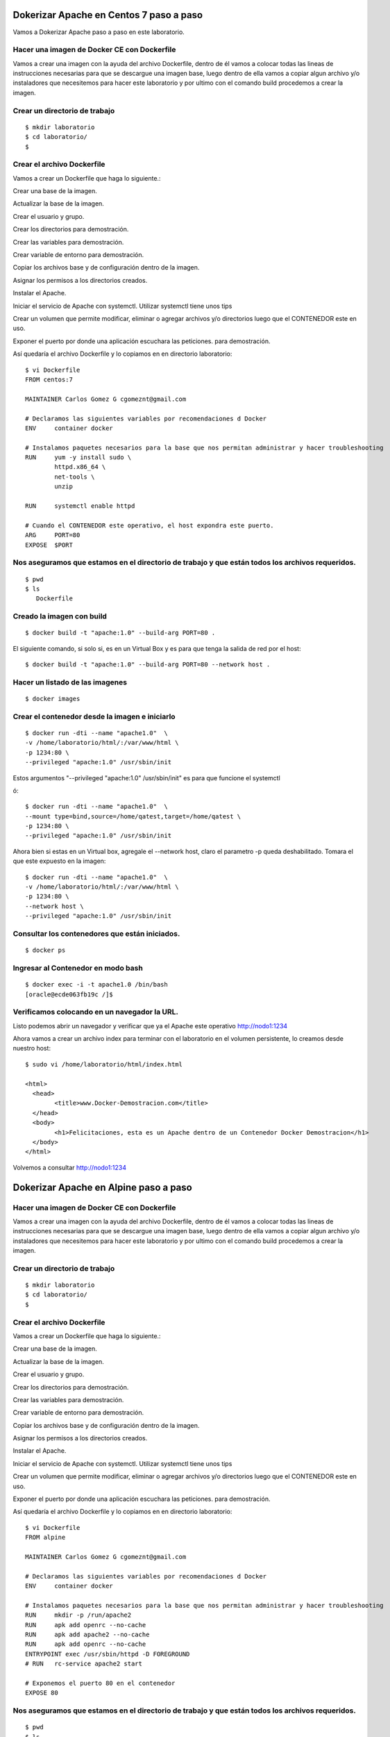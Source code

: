Dokerizar Apache en Centos 7 paso a paso
===============================

Vamos a Dokerizar Apache paso a paso en este laboratorio.

Hacer una imagen de Docker CE con Dockerfile
++++++++++++++++++++++++++++++++++++++++++++

Vamos a crear una imagen con la ayuda del archivo Dockerfile, dentro de él vamos a colocar todas las lineas de instrucciones necesarias para que se descargue una imagen base, luego dentro de ella vamos a copiar algun archivo y/o instaladores que necesitemos para hacer este laboratorio y por ultimo con el comando build procedemos a crear la imagen.

Crear un directorio de trabajo
++++++++++++++++++++++++++++++
::

	$ mkdir laboratorio
	$ cd laboratorio/
	$

Crear el archivo Dockerfile
+++++++++++++++++++++++++++

Vamos a crear un Dockerfile que haga lo siguiente.:

Crear una base de la imagen.

Actualizar la base de la imagen.

Crear el usuario y grupo.

Crear los directorios para demostración.

Crear las variables para demostración.

Crear variable de entorno para demostración.

Copiar los archivos base y de configuración dentro de la imagen.

Asignar los permisos a los directorios creados.

Instalar el Apache.

Iniciar el servicio de Apache con systemctl. Utilizar systemctl tiene unos tips

Crear un volumen que permite modificar, eliminar o agregar archivos y/o directorios luego que el CONTENEDOR este en uso.

Exponer el puerto por donde una aplicación escuchara las peticiones. para demostración.

Así quedaría el archivo Dockerfile y lo copiamos en en directorio laboratorio::

	$ vi Dockerfile
	FROM centos:7

	MAINTAINER Carlos Gomez G cgomeznt@gmail.com

	# Declaramos las siguientes variables por recomendaciones d Docker
	ENV     container docker

	# Instalamos paquetes necesarios para la base que nos permitan administrar y hacer troubleshooting
	RUN     yum -y install sudo \
		httpd.x86_64 \
		net-tools \
		unzip

	RUN	systemctl enable httpd

	# Cuando el CONTENEDOR este operativo, el host expondra este puerto.
	ARG     PORT=80
	EXPOSE  $PORT


Nos aseguramos que estamos en el directorio de trabajo y que están todos los archivos requeridos.
+++++++++++++++++++++++++++++++++++++++++++++++++++++++++++++++++++++++++++++++++++++++++++++++++
::

	$ pwd
	$ ls
	   Dockerfile  

Creado la imagen con build
+++++++++++++++++++++++++++
::

	$ docker build -t "apache:1.0" --build-arg PORT=80 .

El siguiente comando, si solo si, es en un Virtual Box y es para que tenga la salida de red por el host::

	$ docker build -t "apache:1.0" --build-arg PORT=80 --network host .

Hacer un listado de las imagenes
+++++++++++++++++++++++++++++++++
::

	$ docker images

Crear el contenedor desde la imagen e iniciarlo
++++++++++++++++++++++++++++++++++++++++++++++++
::

	$ docker run -dti --name "apache1.0"  \
	-v /home/laboratorio/html/:/var/www/html \
	-p 1234:80 \
	--privileged "apache:1.0" /usr/sbin/init

Estos argumentos "--privileged "apache:1.0" /usr/sbin/init" es para que funcione el systemctl 

ó::

	$ docker run -dti --name "apache1.0"  \
	--mount type=bind,source=/home/qatest,target=/home/qatest \
	-p 1234:80 \
	--privileged "apache:1.0" /usr/sbin/init

Ahora bien si estas en un Virtual box, agregale el --network host, claro el parametro -p queda deshabilitado. Tomara el que este expuesto en la imagen::


	$ docker run -dti --name "apache1.0"  \
	-v /home/laboratorio/html/:/var/www/html \
	-p 1234:80 \
	--network host \
	--privileged "apache:1.0" /usr/sbin/init


Consultar los contenedores que están iniciados.
+++++++++++++++++++++++++++++++++++++++++++++++
::

	$ docker ps

Ingresar al Contenedor en modo bash
+++++++++++++++++++++++++++++++++++
::

	$ docker exec -i -t apache1.0 /bin/bash
	[oracle@ecde063fb19c /]$ 

Verificamos colocando en un navegador la URL.
++++++++++++++++++++++++++++++++++++++++++++++++++++++++++++++++++++++++++

Listo podemos abrir un navegador y verificar que ya el Apache este operativo
http://nodo1:1234

Ahora vamos a crear un archivo index para terminar con el laboratorio en el volumen persistente, lo creamos desde nuestro host::

	$ sudo vi /home/laboratorio/html/index.html

	<html>
	  <head>
		<title>www.Docker-Demostracion.com</title>
	  </head>
	  <body>
		<h1>Felicitaciones, esta es un Apache dentro de un Contenedor Docker Demostracion</h1>
	  </body>
	</html>

Volvemos a consultar
http://nodo1:1234


Dokerizar Apache en Alpine paso a paso
===============================

Hacer una imagen de Docker CE con Dockerfile
++++++++++++++++++++++++++++++++++++++++++++

Vamos a crear una imagen con la ayuda del archivo Dockerfile, dentro de él vamos a colocar todas las lineas de instrucciones necesarias para que se descargue una imagen base, luego dentro de ella vamos a copiar algun archivo y/o instaladores que necesitemos para hacer este laboratorio y por ultimo con el comando build procedemos a crear la imagen.

Crear un directorio de trabajo
++++++++++++++++++++++++++++++
::

	$ mkdir laboratorio
	$ cd laboratorio/
	$

Crear el archivo Dockerfile
+++++++++++++++++++++++++++

Vamos a crear un Dockerfile que haga lo siguiente.:

Crear una base de la imagen.

Actualizar la base de la imagen.

Crear el usuario y grupo.

Crear los directorios para demostración.

Crear las variables para demostración.

Crear variable de entorno para demostración.

Copiar los archivos base y de configuración dentro de la imagen.

Asignar los permisos a los directorios creados.

Instalar el Apache.

Iniciar el servicio de Apache con systemctl. Utilizar systemctl tiene unos tips

Crear un volumen que permite modificar, eliminar o agregar archivos y/o directorios luego que el CONTENEDOR este en uso.

Exponer el puerto por donde una aplicación escuchara las peticiones. para demostración.

Así quedaría el archivo Dockerfile y lo copiamos en en directorio laboratorio::

	$ vi Dockerfile
	FROM alpine

	MAINTAINER Carlos Gomez G cgomeznt@gmail.com

	# Declaramos las siguientes variables por recomendaciones d Docker
	ENV     container docker

	# Instalamos paquetes necesarios para la base que nos permitan administrar y hacer troubleshooting
	RUN	mkdir -p /run/apache2 
	RUN	apk add openrc --no-cache
	RUN	apk add apache2 --no-cache
	RUN	apk add openrc --no-cache
	ENTRYPOINT exec /usr/sbin/httpd -D FOREGROUND
	# RUN	rc-service apache2 start

	# Exponemos el puerto 80 en el contenedor
	EXPOSE 80



Nos aseguramos que estamos en el directorio de trabajo y que están todos los archivos requeridos.
+++++++++++++++++++++++++++++++++++++++++++++++++++++++++++++++++++++++++++++++++++++++++++++++++
::

	$ pwd
	$ ls
	   Dockerfile  

Creado la imagen con build
+++++++++++++++++++++++++++
::

	$ docker build -t "alpine-apache:1.0" .


Hacer un listado de las imagenes
+++++++++++++++++++++++++++++++++
::

	$ docker images

Crear el contenedor desde la imagen e iniciarlo
++++++++++++++++++++++++++++++++++++++++++++++++
::

	$ docker run -dti \
	--name alpine-apache1.0 \
	-v /home/cgomeznt/laboratorio/html:/var/www/localhost/htdocs \
	-p 8080:80 \
	alpine-apache:1.0


Consultar los contenedores que están iniciados.
+++++++++++++++++++++++++++++++++++++++++++++++
::

	$ docker ps

Ingresar al Contenedor en modo bash
+++++++++++++++++++++++++++++++++++
::

	$ docker exec -i -t alpine-apache1.0 /bin/sh
	[]#

Verificamos colocando en un navegador la URL.
++++++++++++++++++++++++++++++++++++++++++++++++++++++++++++++++++++++++++

Ahora vamos a crear un archivo index para terminar con el laboratorio en el volumen persistente, lo creamos desde nuestro host::

	$ sudo vi /home/cgomeznt/laboratorio/htmlindex.html

	<html>
	  <head>
		<title>www.Docker-Demostracion.com</title>
	  </head>
	  <body>
		<h1>Felicitaciones, esta es un Apache dentro de un Contenedor Docker Demostracion</h1>
	  </body>
	</html>

Volvemos a consultar
http://nodo1:8080



Listo ahora algunos comando de utilidad.

Detener el Contenedores
++++++++++++++++++++++++	
::

	$ docker stop apache1.0

Listar los Contenedores que no estan iniciados
++++++++++++++++++++++++++++++++++++++++++++++++
::

	$ docker ps -a

Iniciar el Contenedores
+++++++++++++++++++++++++++
::

	$ docker start apache1.0

Inspeccionar las configuraciones del Contenedores
+++++++++++++++++++++++++++++++++++++++++++++++++
::

	$  docker container inspect apache1.0

Ver el consumo de recursos del Contenedor
++++++++++++++++++++++++++++

	$ docker stats

Borrar un Contenedores
++++++++++++++++++++++
::

	$ docker stop apache1.0 && docker rm apache1.0

Borrar una Imagen
++++++++++++++++++++
::

	$ docker rmi fd40a4b4601f


Borrar Volumen huérfanos
+++++++++++++++++++++++++
::

	$ docker volume rm $(docker volume ls -qf dangling=true)





